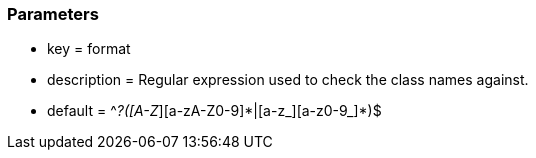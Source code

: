 === Parameters

* key = format
* description = Regular expression used to check the class names against.
* default = ^_?([A-Z_][a-zA-Z0-9]{empty}*|[a-z_][a-z0-9_]{empty}*)$



